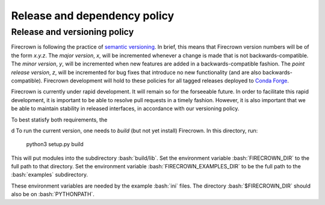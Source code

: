 
Release and dependency policy
=============================

.. role:: bash(code)
   :language: bash

Release and versioning policy
-----------------------------

Firecrown is following the practice of `semantic versioning <https://semver.org>`_.
In brief, this means that Firecrown version numbers will be of the form `x.y.z`.
The *major version*, `x`, will be incremented whenever a change is made that is not
backwards-compatible.
The *minor version*, `y`, will be incremented when new features are added in a
backwards-compatible fashion.
The *point release version*, `z`, will be incremented for bug fixes that introduce no
new functionality (and are also backwards-compatible).
Firecrown development will hold to these policies for all tagged releases deployed to
`Conda Forge <https://anaconda.org/conda-forge/firecrown>`_.

Firecrown is currently under rapid development.
It will remain so for the forseeable future.
In order to facilitate this rapid development, it is important to be able to resolve
pull requests in a timely fashion.
However, it is also important that we be able to maintain stability in released
interfaces, in accordance with our versioning policy.

To best statisfy both requirements, the

d
To run the current version, one needs to *build* (but not yet install) Firecrown.
In this directory, run:

    python3 setup.py build

This will put modules into the subdirectory :bash:`build/lib`.
Set the environment variable :bash:`FIRECROWN_DIR` to the full path to that directory.
Set the environment variable :bash:`FIRECROWN_EXAMPLES_DIR` to be the full path to the :bash:`examples` subdirectory.

These environment variables are needed by the example :bash:`ini` files.
The directory :bash:`$FIRECROWN_DIR` should also be on :bash:`PYTHONPATH`.


